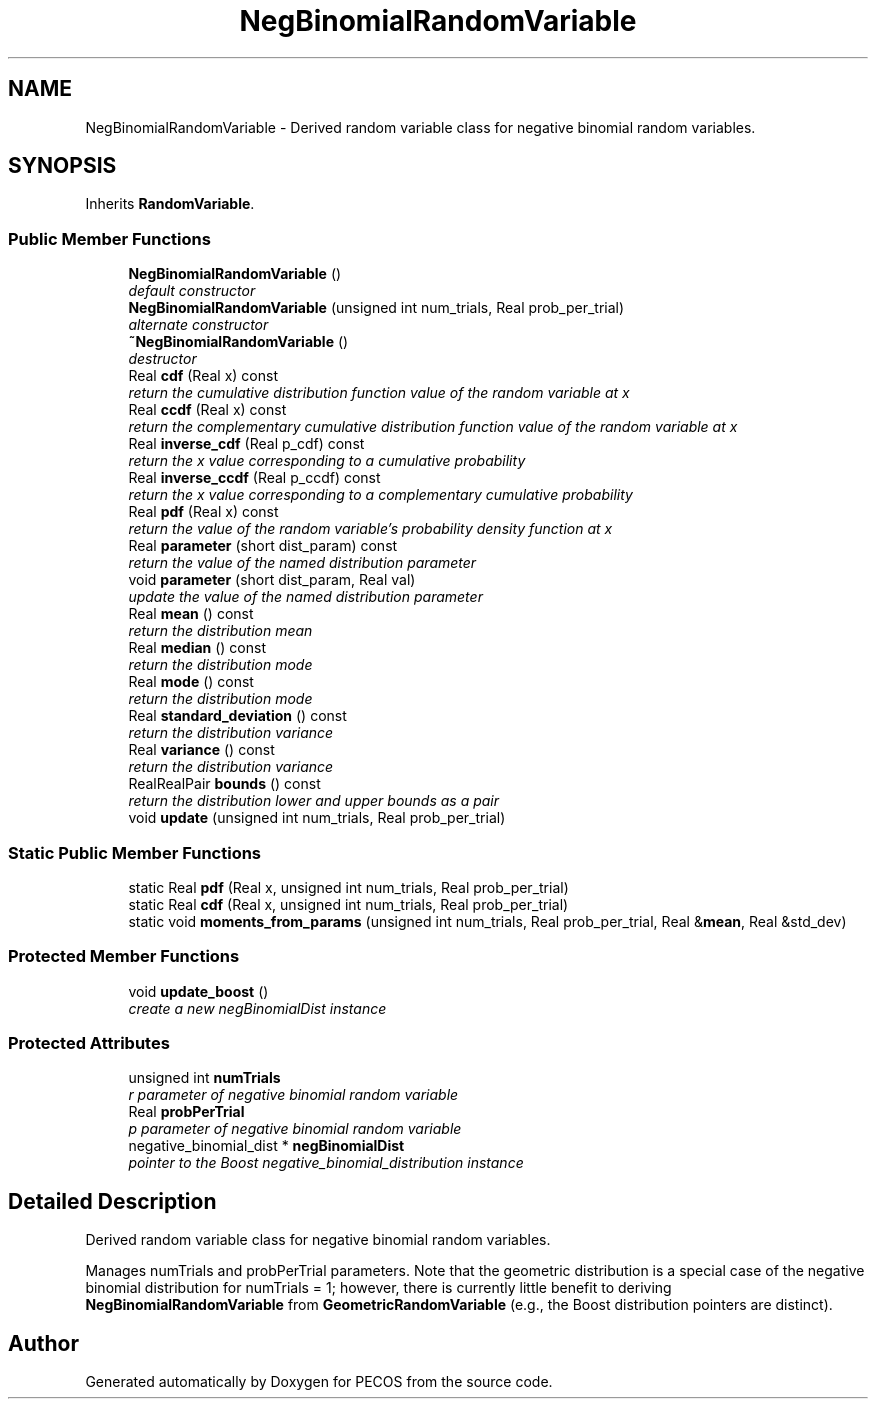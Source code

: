 .TH "NegBinomialRandomVariable" 3 "Wed Dec 27 2017" "Version Version 1.0" "PECOS" \" -*- nroff -*-
.ad l
.nh
.SH NAME
NegBinomialRandomVariable \- Derived random variable class for negative binomial random variables\&.  

.SH SYNOPSIS
.br
.PP
.PP
Inherits \fBRandomVariable\fP\&.
.SS "Public Member Functions"

.in +1c
.ti -1c
.RI "\fBNegBinomialRandomVariable\fP ()"
.br
.RI "\fIdefault constructor \fP"
.ti -1c
.RI "\fBNegBinomialRandomVariable\fP (unsigned int num_trials, Real prob_per_trial)"
.br
.RI "\fIalternate constructor \fP"
.ti -1c
.RI "\fB~NegBinomialRandomVariable\fP ()"
.br
.RI "\fIdestructor \fP"
.ti -1c
.RI "Real \fBcdf\fP (Real x) const "
.br
.RI "\fIreturn the cumulative distribution function value of the random variable at x \fP"
.ti -1c
.RI "Real \fBccdf\fP (Real x) const "
.br
.RI "\fIreturn the complementary cumulative distribution function value of the random variable at x \fP"
.ti -1c
.RI "Real \fBinverse_cdf\fP (Real p_cdf) const "
.br
.RI "\fIreturn the x value corresponding to a cumulative probability \fP"
.ti -1c
.RI "Real \fBinverse_ccdf\fP (Real p_ccdf) const "
.br
.RI "\fIreturn the x value corresponding to a complementary cumulative probability \fP"
.ti -1c
.RI "Real \fBpdf\fP (Real x) const "
.br
.RI "\fIreturn the value of the random variable's probability density function at x \fP"
.ti -1c
.RI "Real \fBparameter\fP (short dist_param) const "
.br
.RI "\fIreturn the value of the named distribution parameter \fP"
.ti -1c
.RI "void \fBparameter\fP (short dist_param, Real val)"
.br
.RI "\fIupdate the value of the named distribution parameter \fP"
.ti -1c
.RI "Real \fBmean\fP () const "
.br
.RI "\fIreturn the distribution mean \fP"
.ti -1c
.RI "Real \fBmedian\fP () const "
.br
.RI "\fIreturn the distribution mode \fP"
.ti -1c
.RI "Real \fBmode\fP () const "
.br
.RI "\fIreturn the distribution mode \fP"
.ti -1c
.RI "Real \fBstandard_deviation\fP () const "
.br
.RI "\fIreturn the distribution variance \fP"
.ti -1c
.RI "Real \fBvariance\fP () const "
.br
.RI "\fIreturn the distribution variance \fP"
.ti -1c
.RI "RealRealPair \fBbounds\fP () const "
.br
.RI "\fIreturn the distribution lower and upper bounds as a pair \fP"
.ti -1c
.RI "void \fBupdate\fP (unsigned int num_trials, Real prob_per_trial)"
.br
.in -1c
.SS "Static Public Member Functions"

.in +1c
.ti -1c
.RI "static Real \fBpdf\fP (Real x, unsigned int num_trials, Real prob_per_trial)"
.br
.ti -1c
.RI "static Real \fBcdf\fP (Real x, unsigned int num_trials, Real prob_per_trial)"
.br
.ti -1c
.RI "static void \fBmoments_from_params\fP (unsigned int num_trials, Real prob_per_trial, Real &\fBmean\fP, Real &std_dev)"
.br
.in -1c
.SS "Protected Member Functions"

.in +1c
.ti -1c
.RI "void \fBupdate_boost\fP ()"
.br
.RI "\fIcreate a new negBinomialDist instance \fP"
.in -1c
.SS "Protected Attributes"

.in +1c
.ti -1c
.RI "unsigned int \fBnumTrials\fP"
.br
.RI "\fIr parameter of negative binomial random variable \fP"
.ti -1c
.RI "Real \fBprobPerTrial\fP"
.br
.RI "\fIp parameter of negative binomial random variable \fP"
.ti -1c
.RI "negative_binomial_dist * \fBnegBinomialDist\fP"
.br
.RI "\fIpointer to the Boost negative_binomial_distribution instance \fP"
.in -1c
.SH "Detailed Description"
.PP 
Derived random variable class for negative binomial random variables\&. 

Manages numTrials and probPerTrial parameters\&. Note that the geometric distribution is a special case of the negative binomial distribution for numTrials = 1; however, there is currently little benefit to deriving \fBNegBinomialRandomVariable\fP from \fBGeometricRandomVariable\fP (e\&.g\&., the Boost distribution pointers are distinct)\&. 

.SH "Author"
.PP 
Generated automatically by Doxygen for PECOS from the source code\&.

